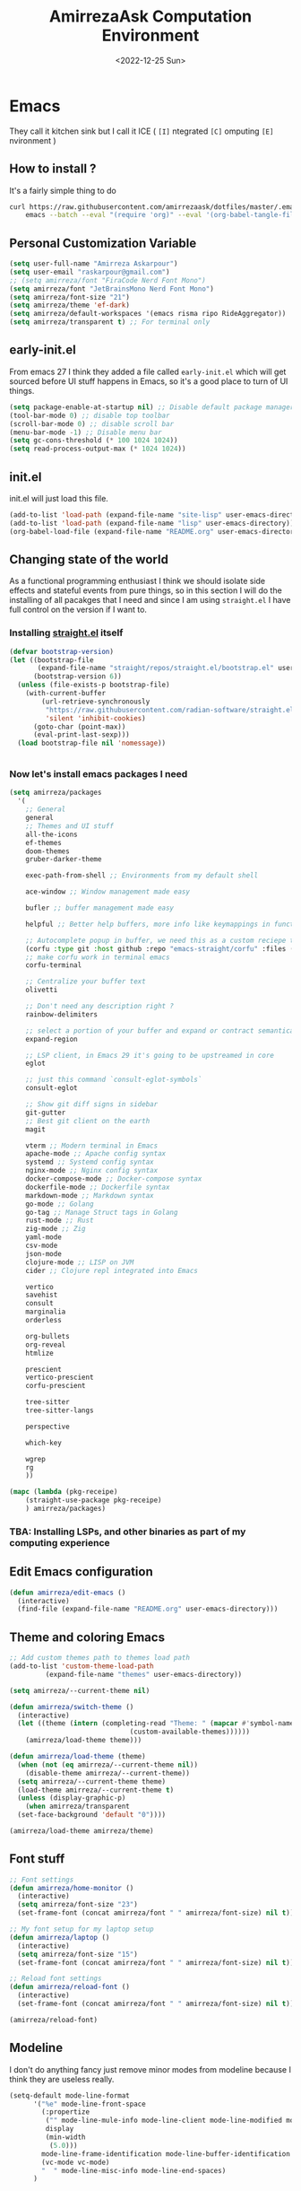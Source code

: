 #+TITLE: AmirrezaAsk Computation Environment
#+DATE: <2022-12-25 Sun>
#+REVEAL_ROOT: https://cdn.jsdelivr.net/npm/reveal.js
#+OPTIONS: toc:nil reveal_title_slide:nil
#+REVEAL_INIT_OPTIONS: slideNumber:false

* Emacs
They call it kitchen sink
but I call it ICE ( =[I]= ntegrated =[C]= omputing =[E]= nvironment )
** How to install ?
It's a fairly simple thing to do
#+BEGIN_SRC sh
  curl https://raw.githubusercontent.com/amirrezaask/dotfiles/master/.emacs.d/README.org > ~/.emacs.d/README.org &&\
      emacs --batch --eval "(require 'org)" --eval '(org-babel-tangle-file "~/.emacs.d/README.org")'
#+END_SRC
** Personal Customization Variable
#+BEGIN_SRC emacs-lisp
  (setq user-full-name "Amirreza Askarpour")
  (setq user-email "raskarpour@gmail.com")
  ;; (setq amirreza/font "FiraCode Nerd Font Mono")
  (setq amirreza/font "JetBrainsMono Nerd Font Mono")
  (setq amirreza/font-size "21")
  (setq amirreza/theme 'ef-dark)
  (setq amirreza/default-workspaces '(emacs risma ripo RideAggregator))
  (setq amirreza/transparent t) ;; For terminal only
#+END_SRC
** early-init.el
From emacs 27 I think they added a file called =early-init.el= which will get sourced
before UI stuff happens in Emacs, so it's a good place to turn of UI things.
#+BEGIN_SRC emacs-lisp :tangle early-init.el
(setq package-enable-at-startup nil) ;; Disable default package manager package.el
(tool-bar-mode 0) ;; disable top toolbar
(scroll-bar-mode 0) ;; disable scroll bar
(menu-bar-mode -1) ;; Disable menu bar
(setq gc-cons-threshold (* 100 1024 1024))
(setq read-process-output-max (* 1024 1024))
#+END_SRC
** init.el
init.el will just load this file.
#+BEGIN_SRC emacs-lisp :tangle init.el
  (add-to-list 'load-path (expand-file-name "site-lisp" user-emacs-directory))
  (add-to-list 'load-path (expand-file-name "lisp" user-emacs-directory))
  (org-babel-load-file (expand-file-name "README.org" user-emacs-directory))
#+END_SRC
** Changing state of the world
As a functional programming enthusiast I think we should isolate side effects and stateful events
from pure things, so in this section I will do the installing of all pacakges that I need and since
I am using =straight.el= I have full control on the version if I want to.
*** Installing [[https://github.com/radian-software/straight.el][straight.el]] itself
#+BEGIN_SRC emacs-lisp
(defvar bootstrap-version)
(let ((bootstrap-file
       (expand-file-name "straight/repos/straight.el/bootstrap.el" user-emacs-directory))
      (bootstrap-version 6))
  (unless (file-exists-p bootstrap-file)
    (with-current-buffer
        (url-retrieve-synchronously
         "https://raw.githubusercontent.com/radian-software/straight.el/develop/install.el"
         'silent 'inhibit-cookies)
      (goto-char (point-max))
      (eval-print-last-sexp)))
  (load bootstrap-file nil 'nomessage))
#+END_SRC
#+BEGIN_SRC emacs-lisp

#+END_SRC
*** Now let's install emacs packages I need
#+BEGIN_SRC emacs-lisp
  (setq amirreza/packages
	'(
	  ;; General
	  general
	  ;; Themes and UI stuff
	  all-the-icons
	  ef-themes
	  doom-themes
	  gruber-darker-theme

	  exec-path-from-shell ;; Environments from my default shell

	  ace-window ;; Window management made easy

	  bufler ;; buffer management made easy

	  helpful ;; Better help buffers, more info like keymappings in function help buffers.

	  ;; Autocomplete popup in buffer, we need this as a custom reciepe to have extensions in my `load-path`
	  (corfu :type git :host github :repo "emacs-straight/corfu" :files ("*" "extensions/*.el" (:exclude ".git")))
	  ;; make corfu work in terminal emacs
	  corfu-terminal

	  ;; Centralize your buffer text
	  olivetti

	  ;; Don't need any description right ?
	  rainbow-delimiters

	  ;; select a portion of your buffer and expand or contract semantically
	  expand-region

	  ;; LSP client, in Emacs 29 it's going to be upstreamed in core
	  eglot

	  ;; just this command `consult-eglot-symbols`
	  consult-eglot

	  ;; Show git diff signs in sidebar
	  git-gutter
	  ;; Best git client on the earth
	  magit

	  vterm ;; Modern terminal in Emacs
	  apache-mode ;; Apache config syntax
	  systemd ;; Systemd config syntax
	  nginx-mode ;; Nginx config syntax
	  docker-compose-mode ;; Docker-compose syntax
	  dockerfile-mode ;; Dockerfile syntax
	  markdown-mode ;; Markdown syntax
	  go-mode ;; Golang
	  go-tag ;; Manage Struct tags in Golang
	  rust-mode ;; Rust
	  zig-mode ;; Zig
	  yaml-mode
	  csv-mode 
	  json-mode
	  clojure-mode ;; LISP on JVM
	  cider ;; Clojure repl integrated into Emacs

	  vertico
	  savehist
	  consult
	  marginalia
	  orderless

	  org-bullets
	  org-reveal
	  htmlize

	  prescient
	  vertico-prescient
	  corfu-prescient

	  tree-sitter
	  tree-sitter-langs

	  perspective

	  which-key

	  wgrep
	  rg
	  ))

  (mapc (lambda (pkg-receipe)
	  (straight-use-package pkg-receipe)
	  ) amirreza/packages)
#+END_SRC
*** TBA: Installing LSPs, and other binaries as part of my computing experience
** Edit Emacs configuration
#+BEGIN_SRC emacs-lisp
    (defun amirreza/edit-emacs ()
      (interactive)
      (find-file (expand-file-name "README.org" user-emacs-directory)))
#+END_SRC
** Theme and coloring Emacs
#+BEGIN_SRC emacs-lisp
  ;; Add custom themes path to themes load path
  (add-to-list 'custom-theme-load-path
	       (expand-file-name "themes" user-emacs-directory))

  (setq amirreza/--current-theme nil)

  (defun amirreza/switch-theme ()
    (interactive)
    (let ((theme (intern (completing-read "Theme: " (mapcar #'symbol-name
							    (custom-available-themes))))))
      (amirreza/load-theme theme)))

  (defun amirreza/load-theme (theme)
    (when (not (eq amirreza/--current-theme nil))
      (disable-theme amirreza/--current-theme))
    (setq amirreza/--current-theme theme)
    (load-theme amirreza/--current-theme t)
    (unless (display-graphic-p)
      (when amirreza/transparent
	(set-face-background 'default "0"))))

  (amirreza/load-theme amirreza/theme)
#+END_SRC
** Font stuff
#+BEGIN_SRC emacs-lisp
;; Font settings
(defun amirreza/home-monitor ()
  (interactive)
  (setq amirreza/font-size "23")
  (set-frame-font (concat amirreza/font " " amirreza/font-size) nil t))

;; My font setup for my laptop setup
(defun amirreza/laptop ()
  (interactive)
  (setq amirreza/font-size "15")
  (set-frame-font (concat amirreza/font " " amirreza/font-size) nil t))

;; Reload font settings
(defun amirreza/reload-font ()
  (interactive)
  (set-frame-font (concat amirreza/font " " amirreza/font-size) nil t))

(amirreza/reload-font)

#+END_SRC
** Modeline
I don't do anything fancy just remove minor modes from modeline because I think they are useless really.
#+BEGIN_SRC emacs-lisp
  (setq-default mode-line-format
		'("%e" mode-line-front-space
		  (:propertize
		   ("" mode-line-mule-info mode-line-client mode-line-modified mode-line-remote)
		   display
		   (min-width
		    (5.0)))
		  mode-line-frame-identification mode-line-buffer-identification "   " mode-line-position
		  (vc-mode vc-mode)
		  "  " mode-line-misc-info mode-line-end-spaces)
		)

#+END_SRC
** Emacs internal configurations
#+BEGIN_SRC emacs-lisp
  (setq gc-cons-threshold (* 100 1024 1024))

  ;; Many packages like LSP clients will try and spawn a subprocess to do some work, Emacs should read from those processes output and process the result, increasing maximum read means less sys calls to read from, subprocess output and basically more speed.
  (setq read-process-output-max (* 1024 1024))

  (setq create-lockfiles nil) ;; Don't create .# files as lock.

  (setq make-backup-files nil) ;; Disable backup files ~file
  (setq auto-save-default nil) ;; Disable auto save files
  (setq inhibit-startup-screen t) ;; No startup splash screen
  (setq use-dialog-box nil) ;; Do not use UI for questions
  (setq ring-bell-function 'ignore) ;; Do not beep please.

  (tool-bar-mode 0) ;; disable top toolbar
  (scroll-bar-mode 0) ;; disable scroll bar
  (menu-bar-mode -1) ;; Disable menu bar

  (setq-default cursor-type 'box) ;; instead of box use a horizontal line.
  (blink-cursor-mode -1) ;; no blinking cursor.


  ;; Copy PATH from default shell

  (exec-path-from-shell-initialize)

  (setq custom-file (expand-file-name "custom.el" user-emacs-directory))

  (defalias 'yes-or-no-p 'y-or-n-p)


  (defun amirreza/find-file ()
    (interactive)
    (if (vc-backend (buffer-file-name))
	(project-find-file)
      (call-interactively 'find-file)
      ))
#+END_SRC
** Auto completion
#+BEGIN_SRC emacs-lisp
  (setq corfu-auto t)
  (global-corfu-mode)
  (corfu-history-mode 1)
  (corfu-echo-mode 1)
  (corfu-popupinfo-mode 1)
  (corfu-terminal-mode)
#+END_SRC
** Editor UX
#+BEGIN_SRC emacs-lisp
  (setq olivetti-body-width 100)

  (add-hook 'prog-mode-hook #'rainbow-delimiters-mode)

  (delete-selection-mode 1) ;; When a region of text is selected and then something is typed remove text and replace with what has been typed.

  (show-paren-mode 1) ;; Highlight matching parens

  (setq show-paren-delay 0) ;; highlight matching parens instantly.

  (setq display-line-numbers-type 'relative) ;; relative line numbers

  (global-display-line-numbers-mode 1) ;; enable line numbers globaly


  (global-hl-line-mode)

  (defun amirreza/up-center ()
    (interactive)
    (previous-line (/ (window-height) 2))
    (recenter-top-bottom))

  (defun amirreza/down-center ()
    (interactive)
    (next-line (/ (window-height) 2))
    (recenter-top-bottom))

  ;; Best movement ever ?????
  (setq recenter-positions '(middle))
  (global-set-key (kbd "M-p") (lambda () (interactive) (amirreza/up-center)))
  (global-set-key (kbd "M-n") (lambda () (interactive) (amirreza/down-center)))

#+END_SRC
** IDE
*** Eldoc
#+BEGIN_SRC emacs-lisp
  (setq eldoc-echo-area-use-multiline-p nil)
  (setq eldoc-echo-area-display-truncation-message nil)
  (setq eldoc-echo-area-prefer-doc-buffer nil)

  (setq amirreza/--eldoc-window-open 'close)

  (defun amirreza/eldoc-toggle-buffer ()
    "Toggle eldoc buffer."
    (interactive)
    (if (eq 'open amirreza/--eldoc-window-open)
	(progn
	  (message "closing...")
	  (dolist (w (window-list))
	    (when (string-match-p "\\*eldoc.*" (buffer-name (window-buffer w)))
	      (quit-window nil w)
	      ))
	  (setq amirreza/--eldoc-window-open 'close))
      (progn
	(message "opening...")
	(eldoc-doc-buffer t)
	(setq amirreza/--eldoc-window-open 'open))
    ))

  (global-eldoc-mode)

#+END_SRC
*** LSP
#+BEGIN_SRC emacs-lisp
  (add-hook 'go-mode-hook 'eglot-ensure)
  (add-hook 'rust-mode-hook 'eglot-ensure)
  (add-hook 'python-mode-hook 'eglot-ensure)
  (add-hook 'php-mode-hook 'eglot-ensure)
#+END_SRC
** Magit
#+BEGIN_SRC emacs-lisp
  (global-git-gutter-mode)
#+END_SRC
** Minibuffer
#+BEGIN_SRC emacs-lisp
  (setq completion-cycle-threshold 3)
  (setq tab-always-indent 'complete)
  (vertico-mode)
  (setq vertico-count 15)
  (setq vertico-cycle t)

  (savehist-mode)


  (setq consult-async-min-input 1)


  (marginalia-mode)


  (setq completion-styles '(orderless basic)
	completion-category-defaults nil
	completion-category-overrides '((file (styles partial-completion))))
#+END_SRC
** Org mode
#+BEGIN_SRC emacs-lisp

  (defun amirreza/org-code-block ()
    (interactive)
    (insert (format "#+BEGIN_SRC %s\n\n#+END_SRC"
		    (completing-read "Language: "
				     '("emacs-lisp"
				       "go"
				       "rust"
				       "python"
				       "lua"
				       "bash"
				       "sh"
				       "fish"
				       "java"
				       )))))

  (defun amirreza/org-disable-tangle ()
    (interactive)
    (insert ":PROPERTIES:
  :header-args:    :tangle no
  :END:"
	    ))
  (setq org-use-property-inheritance t)
  (setq org-src-window-setup 'current-window)


  (add-hook 'org-mode-hook #'org-bullets-mode)
#+END_SRC
*** Org-reveal
=org-reveal= will let you create =reveal.js= presentations from Org mode documents.
#+BEGIN_SRC emacs-lisp
  (add-hook 'org-mode-hook
	    (lambda ()
	      (require 'ox-reveal))
	    )


#+END_SRC
** Psychic like completion
#+BEGIN_SRC emacs-lisp
  (vertico-prescient-mode)


  (corfu-prescient-mode)
#+END_SRC
** Treesitter, get rid of regex
#+BEGIN_SRC emacs-lisp
  (global-tree-sitter-mode)
#+END_SRC
** Never loose a good setup
#+BEGIN_SRC emacs-lisp

  (setq persp-state-default-file (expand-file-name "sessions" user-emacs-directory))
  (setq persp-mode-prefix-key (kbd "C-c w"))


  (defun amirreza/save-session ()
    (interactive)
    (persp-state-save persp-state-default-file))


  (defun amirreza/load-session ()
    (interactive)
    (persp-state-load persp-state-default-file))


  (persp-mode 1)

  (dolist (w amirreza/default-workspaces)
    (persp-new (symbol-name w)))

  (add-hook 'kill-emacs-hook 'amirreza/save-session)

#+END_SRC
** Shitty apple computers
#+BEGIN_SRC emacs-lisp
(setq mac-command-modifier 'super) ;; set command key to super
(setq mac-option-modifier 'meta) ;; option key as meta
#+END_SRC
** Which Key
#+BEGIN_SRC emacs-lisp
  (which-key-mode +1)
#+END_SRC
** Keybindings
*** Edit Emacs Configuration
#+BEGIN_SRC emacs-lisp
(general-def :keymaps 'override "C-c e e" 'amirreza/edit-emacs)
#+END_SRC
*** Switch theme
#+BEGIN_SRC emacs-lisp
(general-def :keymaps 'override "C-c t t" 'amirreza/switch-theme)
#+END_SRC
*** Window management using ace-window
#+BEGIN_SRC emacs-lisp
(general-def :keymaps 'override "C-x o" 'ace-window)
#+END_SRC
*** Buffer management using bufler
#+BEGIN_SRC emacs-lisp
(general-def :keymaps 'override "C-x C-b" 'bufler)
#+END_SRC
*** Perspective workspaces
#+BEGIN_SRC emacs-lisp
(general-def :prefix "C-c w" :keymaps 'override "s" 'persp-switch)
#+END_SRC
*** Editor related keybindings
#+BEGIN_SRC emacs-lisp
  (general-def :keymaps 'override
    "C-=" 'er/expand-region
    "C--" 'er/contract-region
    "C-q" 'set-mark-command ;; really important key if you use emacs in terminal
    )
#+END_SRC
*** Magit
#+BEGIN_SRC emacs-lisp
(general-def :prefix "C-x" :keymaps 'override "g" 'magit)
#+END_SRC
*** Golang
#+BEGIN_SRC emacs-lisp
  (general-def :keymaps 'go-mode-map
    :prefix "C-c m"
    "a" 'go-tag-add ;; Add struct tags
    )
#+END_SRC
*** Dired
#+BEGIN_SRC emacs-lisp
  (general-def
    :prefix "C-c"
    :keymaps 'dired-mode-map
    "C-e" 'wdired-change-to-wdired-mode)


#+END_SRC
*** Org Mode Related Keymaps
#+BEGIN_SRC emacs-lisp
  (general-def
    :prefix "C-c m"
    :keymaps 'org-mode-map

    "c b" 'amirreza/org-code-block)
#+END_SRC
*** Helpful instead of default help
#+BEGIN_SRC emacs-lisp
  (general-def
      :prefix "C-h"
      :keymaps 'override

      [remap describe-key] 'helpful-key
      [remap describe-function] 'helpful-callable
      [remap describe-variable] 'helpful-variable
      )

#+END_SRC
*** Project related keys
#+BEGIN_SRC emacs-lisp
  (general-def
    :keymaps 'override
    :prefix "C-x p"

    "f" 'project-find-file
    "p" 'project-switch-project
    "b" 'project-buffers
    "d" 'project-dired
    "c" 'project-compile
    )
#+END_SRC
*** IDE like experience
#+BEGIN_SRC emacs-lisp
  (general-def
    :keymaps 'override
    "C-h ." 'amirreza/eldoc-toggle-buffer ;; Toggle eldoc buffer

    "M-0" 'amirreza/eldoc-toggle-buffer ;; Toggle eldoc buffer

    "C-c m n" 'flymake-goto-next-error ;; Next error
    "C-c m p" 'flymake-goto-prev-error ;; Previous error

    "M-j" 'flymake-goto-next-error ;; Next error
    "M-k" 'flymake-goto-prev-error ;; Previous error

    "M-." 'xref-find-definitions ;; Goto definitions
    "M-," 'xref-go-back ;; hop back where you where before jump
    "M-r" 'xref-find-references ;; Goto references
    )

  (general-def
    :keymaps 'eglot-mode-map
    "M-i" 'eglot-find-implementation
    "C-c m r" 'eglot-rename
    "C-c m s" 'consult-eglot-symbols
    "C-c m f" 'eglot-format
    "C-c m e" 'consult-flymake
    "C-c m i" 'eglot-find-implementation
    )
#+END_SRC
** =[DEPREACATED]= Evil Mode
:PROPERTIES:
:header-args:    :tangle no
:END:
As you probably know evil mode in Emacs emulates vim modal editing experience.
It's closest thing I have seen to vim in all editors and IDEs, since I constanly switching
between Emacs and Vim style of keybindings I keep this section at the end to easily disable it If
I want.
#+BEGIN_SRC emacs-lisp
  (setq evil-want-C-u-scroll t)
  (setq evil-want-C-i-jump nil)
  (setq evil-split-window-below t)
  (setq evil-vsplit-window-right t)
  (setq evil-want-integration t)
  (setq evil-want-keybinding nil)
  (evil-mode 1)
  (evil-global-set-key 'normal (kbd "<C-d>") (lambda
					       ()
					       (interactive)
					       (evil-scroll-down)
					       (evil-scroll-line-to-center)
					       ))
  (evil-global-set-key 'normal (kbd "<C-u>") (lambda
					       ()
					       (interactive)
					       (evil-scroll-up)
					       (evil-scroll-line-to-center)))



  (setq-default evil-escape-key-sequence "jk")
  (setq evil-escape-unordered-key-sequence t)
  (evil-escape-mode)




  (evil-collection-init)


  (evil-define-key '(normal visual) global-map (kbd "gc") 'evilnc-comment-or-uncomment-lines)


  (global-evil-surround-mode 1)
#+END_SRC
*** Keybindings
#+BEGIN_SRC emacs-lisp
  ;; Window management stuff
  (general-def
    :states 'normal
    "C-j" 'evil-window-down
    "C-k" 'evil-window-up
    "C-l" 'evil-window-right
    "C-h" 'evil-window-left)


  (general-def
    :prefix "SPC h"
    :states 'normal
    :keymaps 'override

    "k" 'helpful-key
    "f" 'helpful-callable
    "v" 'helpful-variable)

  ;; Buffer management stuff
  (general-def
    :states 'normal
    :keymaps 'override
    :prefix "SPC b"
    "b" 'persp-switch-to-buffer*
    "k" 'kill-buffer
    )

  (general-def
    :prefix "SPC"
    :keymaps 'override
    :states 'normal

    "e e" 'amirreza/edit-emacs)

  (general-def
    :prefix "SPC m"
    :keymaps 'org-mode-map
    :states 'normal

    "c b" 'amirreza/org-code-block)


  ;; File navigation and management stuff
  (general-def
    :states 'normal
    :keymaps 'override
    :prefix "SPC f"

    "f" 'find-file
    "d" 'dired
    )

  (general-def :states 'normal :keymaps 'override "SPC SPC" 'amirreza/find-file)
  (general-def :states 'normal :keymaps 'override "SPC g s" 'magit)
  (general-def :states 'normal :keymaps 'override "SPC x" 'execute-extended-command)

  (general-def
    :states 'normal
    :keymaps 'override
    :prefix "SPC p"

    "p" 'project-switch-project
    "f" 'project-find-file
    "d" 'project-dired
    )
#+END_SRC
**** LSP
#+BEGIN_SRC emacs-lisp
  (general-def
    :states 'normal
    :keymaps 'eglot-mode-map
    "g r" 'xref-find-references
    "g i" 'eglot-find-implementation
    "g d" 'xref-find-definitions
    )
#+END_SRC

* Kitty
#+BEGIN_SRC conf :tangle ~/.config/kitty/kitty.conf
  # Font configuration

  # font_family OperatorMono Nerd Font Medium
  # bold_font OperatorMono Nerd Font Bold
  # italic_font  OperatorMono Nerd Font Italic
  # bold_italic_font OperatorMono Nerd Font Bold Italic

  font_family FiraCode Nerd Font Mono Medium
  bold_font FiraCode Nerd Font Mono Bold
  italic_font  FiraCode Nerd Font Mono Italic
  bold_italic_font FiraCode Nerd Font Mono Bold Italic

  # font_family JetBrainsMono Nerd Font Mono Regular
  # bold_font JetBrainsMono Nerd Font Mono Bold
  # italic_font JetBrainsMono Nerd Font Mono Italic
  # bold_italic_font JetBrainsMono Nerd Font Mono Bold Italic

  # No cursor changing
  shell_integration no-cursor

  # Font Size
  font_size 18
  # font_size 13

  # Performane
  sync_to_monitor yes
  repaint_delay 5
  input_delay 2

  # NO BELLS!
  enable_audio_bell no

  cursor_shape block

  clear_all_shortcuts yes

  kitty_mod ctrl+shift

  map mod+equal change_font_size all +2.0
  map mod+minus change_font_size all -2.0

  map cmd+equal change_font_size all +2.0
  map cmd+minus change_font_size all -2.0

  map cmd+c copy_to_clipboard
  map cmd+v paste_from_clipboard

  map cmd+t new_tab
  map cmd+left previous_tab
  map cmd+right next_tab

  # Tab settings
  tab_bar_align left
  tab_bar_edge bottom

  tab_title_template "{title}"
  allow_remote_control yes

  # Cursor
  cursor_blink_interval 0

  # macOS stuff
  macos_titlebar_color               background
  macos_option_as_alt                both
  macos_quit_when_last_window_closed yes
  macos_show_window_title_in         none
  macos_custom_beam_cursor           yes

  # term
  term xterm-256color

  background_opacity 0.88
  # background_opacity 1
#+END_SRC
